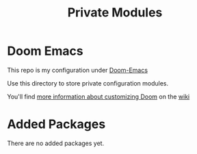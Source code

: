 #+TITLE: Private Modules

* Doom Emacs
This repo is my configuration under [[https://github.com/hlissner/doom-emacs][Doom-Emacs]]

Use this directory to store private configuration modules.

You'll find [[https://github.com/hlissner/doom-emacs/wiki/Customization][more information about customizing Doom]] on the [[https://github.com/hlissner/doom-emacs/wiki][wiki]]

* Added Packages
 There are no added packages yet.
